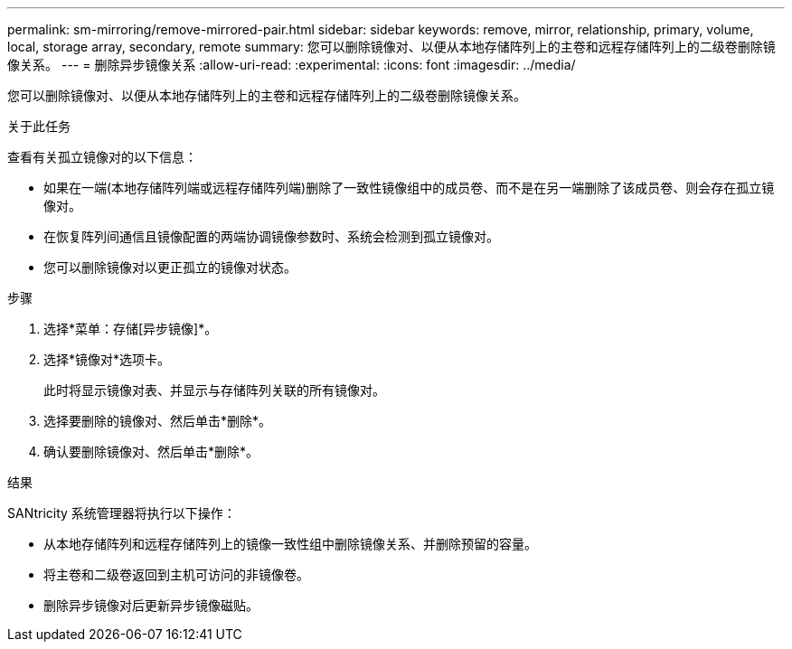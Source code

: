 ---
permalink: sm-mirroring/remove-mirrored-pair.html 
sidebar: sidebar 
keywords: remove, mirror, relationship, primary, volume, local, storage array, secondary, remote 
summary: 您可以删除镜像对、以便从本地存储阵列上的主卷和远程存储阵列上的二级卷删除镜像关系。 
---
= 删除异步镜像关系
:allow-uri-read: 
:experimental: 
:icons: font
:imagesdir: ../media/


[role="lead"]
您可以删除镜像对、以便从本地存储阵列上的主卷和远程存储阵列上的二级卷删除镜像关系。

.关于此任务
查看有关孤立镜像对的以下信息：

* 如果在一端(本地存储阵列端或远程存储阵列端)删除了一致性镜像组中的成员卷、而不是在另一端删除了该成员卷、则会存在孤立镜像对。
* 在恢复阵列间通信且镜像配置的两端协调镜像参数时、系统会检测到孤立镜像对。
* 您可以删除镜像对以更正孤立的镜像对状态。


.步骤
. 选择*菜单：存储[异步镜像]*。
. 选择*镜像对*选项卡。
+
此时将显示镜像对表、并显示与存储阵列关联的所有镜像对。

. 选择要删除的镜像对、然后单击*删除*。
. 确认要删除镜像对、然后单击*删除*。


.结果
SANtricity 系统管理器将执行以下操作：

* 从本地存储阵列和远程存储阵列上的镜像一致性组中删除镜像关系、并删除预留的容量。
* 将主卷和二级卷返回到主机可访问的非镜像卷。
* 删除异步镜像对后更新异步镜像磁贴。

